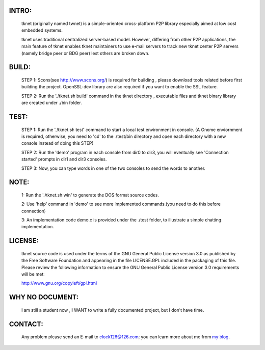 ******
INTRO:
******
  tknet (originally named twnet) is a simple-oriented cross-platform P2P library especially aimed at low cost embedded systems.

  tknet uses traditional centralized server-based model. However, differing from other P2P applications, the main feature of tknet enables tknet maintainers to use e-mail servers to track new tknet center P2P servers (namely bridge peer or BDG peer) lest others are broken down.

******
BUILD:
******
  STEP 1: Scons(see http://www.scons.org/) is required for building , please download tools related before first building the project. OpenSSL-dev library are also required if you want to enable the SSL feature.

  STEP 2: Run the './tknet.sh build' command in the tknet directory , executable files and tknet binary library are created under ./bin folder.

*****
TEST:
*****
  STEP 1: Run the './tknet.sh test' command to start a local test environment in console. (A Gnome enviornment is required, otherwise, you need to 'cd' to the ./test/bin directory and open each directory with a new console instead of doing this STEP)

  STEP 2: Run the 'demo' program in each console from dir0 to dir3, you will eventually see 'Connection started' prompts in dir1 and dir3 consoles.

  STEP 3: Now, you can type words in one of the two consoles to send the words to another.

*****  
NOTE: 
*****
  1: Run the './tknet.sh win' to generate the DOS format source codes.

  2: Use 'help' command in 'demo' to see more implemented commands.(you need to do this before connection)

  3: An implementation code demo.c is provided under the ./test folder, to illustrate a simple chatting implementation.

********
LICENSE:
********
  tknet source code is used under the terms of the GNU General Public License version 3.0 as published by the Free Software Foundation and appearing in the file LICENSE.GPL included in the packaging of this file.  Please review the following information to ensure the GNU General Public License version 3.0 requirements will be met: 

  http://www.gnu.org/copyleft/gpl.html

****************
WHY NO DOCUMENT:
****************
  I am still a student now , I WANT to write a fully documented project, but I don't have time. 

********
CONTACT:
********
  Any problem please send an E-mail to clock126@126.com; you can learn more about me from `my blog`_.

.. _my blog: http://www.thoughts-of.me

